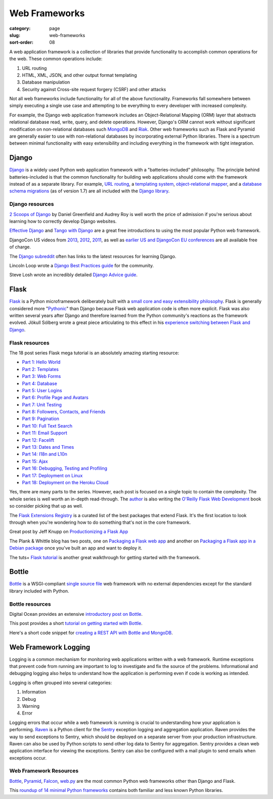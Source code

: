 ==============
Web Frameworks
==============

:category: page
:slug: web-frameworks
:sort-order: 08

A web application framework is a collection of libraries that 
provide functionality to accomplish common operations for the web. These
common operations include:

1. URL routing
2. HTML, XML, JSON, and other output format templating
3. Database manipulation
4. Security against Cross-site request forgery (CSRF) and other attacks

Not all web frameworks include functionality for all of the above 
functionality. Frameworks fall somewhere between simply executing a 
single use case and attempting to be everything to every developer with
increased complexity. 

For example, the Django web application framework includes an 
Object-Relational Mapping (ORM) layer that abstracts relational database 
read, write, query, and delete operations. However, Django's ORM
cannot work without significant modification on non-relational databases such 
`MongoDB <http://www.mongodb.org/>`_ and `Riak <http://docs.basho.com/>`_.
Other web frameworks such as Flask and Pyramid are generally easier to
use with non-relational databases by incorporating external Python libraries.
There is a spectrum between minimal functionality with easy extensibility and
including everything in the framework with tight integration.

------
Django
------
`Django <http://www.djangoproject.com/>`_ is a widely used Python web 
application framework with a "batteries-included" philosophy. The principle
behind batteries-included is that the common functionality for building
web applications should come with the framework instead of as a separate
library. For example, 
`URL routing <https://docs.djangoproject.com/en/dev/topics/http/urls/>`_, a 
`templating system <https://docs.djangoproject.com/en/dev/topics/templates/>`_,
`object-relational mapper <https://docs.djangoproject.com/en/dev/topics/db/>`_,
and a `database schema migrations <https://docs.djangoproject.com/en/dev/topics/migrations/>`_ 
(as of version 1.7) are all included with the `Django library <https://pypi.python.org/pypi/Django/1.6.2>`_.


Django resources
================
`2 Scoops of Django <http://twoscoopspress.com/products/two-scoops-of-django-1-6>`_ 
by Daniel Greenfield and Audrey Roy is well worth the price of admission if
you're serious about learning how to correctly develop Django websites.


`Effective Django <http://effectivedjango.com/>`_ and 
`Tango with Django <http://www.tangowithdjango.com/book/>`_ are a great free
introductions to using the most popular Python web framework.

DjangoCon US videos from 
`2013 <http://www.youtube.com/user/TheOpenBastion/videos>`_, 
`2012 <http://pyvideo.org/category/23/djangocon-2012>`_, 
`2011 <http://pyvideo.org/category/3/djangocon-2011>`_, as well as  
`earlier US and DjangoCon EU conferences <http://pyvideo.org/category>`_ are
all available free of charge.

The `Django subreddit <http://www.reddit.com/r/django>`_ often has links to
the latest resources for learning Django.

Lincoln Loop wrote a 
`Django Best Practices guide <http://lincolnloop.com/django-best-practices/>`_
for the community.

Steve Losh wrote an incredibly detailed `Django Advice guide <http://stevelosh.com/blog/2011/06/django-advice/>`_.


-----
Flask
-----
`Flask <http://flask.pocoo.org/>`_ is a Python microframework deliberately 
built with a 
`small core and easy extensibility philosophy <http://flask.pocoo.org/docs/design/>`_. 
Flask is generally considered more 
"`Pythonic <http://stackoverflow.com/questions/58968/what-defines-pythonian-or-pythonic>`_" than Django because Flask web application code is often more
explicit. Flask was also written several years after Django and therefore
learned from the Python community's reactions as the framework evolved.
Jökull Sólberg wrote a great piece articulating to this effect in his 
`experience switching between Flask and Django <http://jokull.calepin.co/my-flask-to-django-experience.html>`_.


Flask resources
===============
The 18 post series Flask mega tutorial is an absolutely amazing starting 
resource: 

* `Part 1: Hello World <http://blog.miguelgrinberg.com/post/the-flask-mega-tutorial-part-i-hello-world>`_

* `Part 2: Templates <http://blog.miguelgrinberg.com/post/the-flask-mega-tutorial-part-ii-templates>`_

* `Part 3: Web Forms <http://blog.miguelgrinberg.com/post/the-flask-mega-tutorial-part-iii-web-forms>`_

* `Part 4: Database <http://blog.miguelgrinberg.com/post/the-flask-mega-tutorial-part-iv-database>`_

* `Part 5: User Logins <http://blog.miguelgrinberg.com/post/the-flask-mega-tutorial-part-v-user-logins>`_

* `Part 6: Profile Page and Avatars <http://blog.miguelgrinberg.com/post/the-flask-mega-tutorial-part-vi-profile-page-and-avatars>`_

* `Part 7: Unit Testing <http://blog.miguelgrinberg.com/post/the-flask-mega-tutorial-part-vii-unit-testing>`_

* `Part 8: Followers, Contacts, and Friends <http://blog.miguelgrinberg.com/post/the-flask-mega-tutorial-part-viii-followers-contacts-and-friends>`_

* `Part 9: Pagination <http://blog.miguelgrinberg.com/post/the-flask-mega-tutorial-part-ix-pagination>`_

* `Part 10: Full Text Search <http://blog.miguelgrinberg.com/post/the-flask-mega-tutorial-part-x-full-text-search>`_

* `Part 11: Email Support <http://blog.miguelgrinberg.com/post/the-flask-mega-tutorial-part-xi-email-support>`_

* `Part 12: Facelift <http://blog.miguelgrinberg.com/post/the-flask-mega-tutorial-part-xii-facelift>`_

* `Part 13: Dates and Times <http://blog.miguelgrinberg.com/post/the-flask-mega-tutorial-part-xiii-dates-and-times>`_

* `Part 14: I18n and L10n <http://blog.miguelgrinberg.com/post/the-flask-mega-tutorial-part-xiv-i18n-and-l10n>`_

* `Part 15: Ajax <http://blog.miguelgrinberg.com/post/the-flask-mega-tutorial-part-xv-ajax>`_

* `Part 16: Debugging, Testing and Profiling <http://blog.miguelgrinberg.com/post/the-flask-mega-tutorial-part-xvi-debugging-testing-and-profiling>`_

* `Part 17: Deployment on Linux <http://blog.miguelgrinberg.com/post/the-flask-mega-tutorial-part-xvii-deployment-on-linux-even-on-the-raspberry-pi>`_

* `Part 18: Deployment on the Heroku Cloud <http://blog.miguelgrinberg.com/post/the-flask-mega-tutorial-part-xviii-deployment-on-the-heroku-cloud>`_

Yes, there are many parts to the series. However, each post is focused on
a single topic to contain the complexity. The whole series is well 
worth an in-depth read-through. The 
`author <https://twitter.com/miguelgrinberg>`_ is also writing the 
`O'Reilly Flask Web Development <http://shop.oreilly.com/product/0636920031116.do>`_
book so consider picking that up as well.

The `Flask Extensions Registry <http://flask.pocoo.org/extensions/>`_ is a
curated list of the best packages that extend Flask. It's the first location
to look through when you're wondering how to do something that's not in the
core framework.

Great post by Jeff Knupp on `Productionizing a Flask App <http://www.jeffknupp.com/blog/2014/01/29/productionizing-a-flask-application/>`_

The Plank & Whittle blog has two posts, one on `Packaging a Flask web app <http://www.plankandwhittle.com/packaging-a-flask-web-app/>`_ 
and another on `Packaging a Flask app in a Debian package <http://www.plankandwhittle.com/packaging-a-flask-app-in-a-debian-package/>`_
once you've built an app and want to deploy it.

The tuts+ `Flask tutorial <http://code.tutsplus.com/tutorials/an-introduction-to-pythons-flask-framework--net-28822>`_ 
is another great walkthrough for getting started with the framework.


------
Bottle
------
`Bottle <http://bottlepy.org/docs/dev/index.html>`_ is a WSGI-compliant
`single source file <https://github.com/defnull/bottle/blob/master/bottle.py>`_
web framework with no external dependencies except for the standard library
included with Python.


Bottle resources
================
Digital Ocean provides an extensive `introductory post on Bottle <https://www.digitalocean.com/community/articles/how-to-use-the-bottle-micro-framework-to-develop-python-web-apps>`_.

This post provides a short 
`tutorial on getting started with Bottle <http://www.giantflyingsaucer.com/blog/?p=3598>`_.

Here's a short code snippet for `creating a REST API with Bottle and MongoDB <http://myadventuresincoding.wordpress.com/2011/01/02/creating-a-rest-api-in-python-using-bottle-and-mongodb/>`_.


---------------------
Web Framework Logging
---------------------
Logging is a common mechanism for monitoring web applications written with a
web framework. Runtime exceptions that prevent code from running are 
important to log to investigate and fix the source of the problems. 
Informational and debugging logging also helps to understand how the 
application is performing even if code is working as intended.

Logging is often grouped into several categories:

1. Information
2. Debug
3. Warning
4. Error

Logging errors that occur while a web framework is running is crucial to
understanding how your application is performing. 
`Raven <http://raven.readthedocs.org/en/latest/>`_ is a Python client for the
`Sentry <https://github.com/getsentry/sentry>`_ exception logging and 
aggregation application. Raven provides the way to send exceptions to
Sentry, which should be deployed on a separate server from your production
infrastructure. Raven can also be used by Python scripts to send other
log data to Sentry for aggregation. Sentry provides a clean web application
interface for viewing the exceptions. Sentry can also be configured with a
mail plugin to send emails when exceptions occur.


Web Framework Resources
=======================
`Bottle <http://bottlepy.org/docs/dev/>`_,
`Pyramid <http://www.pylonsproject.org/>`_, 
`Falcon <http://falconframework.org/>`_,
`web.py <http://webpy.org/>`_ are the most common Python web frameworks other
than Django and Flask.

This `roundup of 14 minimal Python frameworks <http://codecondo.com/14-minimal-web-frameworks-for-python/>`_
contains both familiar and less known Python libraries.

